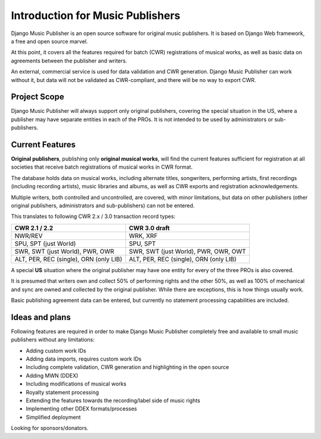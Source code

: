 Introduction for Music Publishers
=================================

Django Music Publisher is an open source software for original music publishers. It is based on Django Web framework, a free and open source marvel.

At this point, it covers all the features required for batch (CWR) registrations of musical works, as well as basic data on agreements between the publisher and writers.

An external, commercial service is used for data validation and CWR generation. Django Music Publisher can work without it, but data will not be validated as CWR-compliant, and there will be no way to export CWR.

Project Scope
+++++++++++++++++++++++++++++++++++++++++++++++++++++++++++++++++++++++++++++++

Django Music Publisher will always support only original publishers, covering the special situation in the US, where a publisher may have separate entities in each of the PROs. It is not intended to be used by administrators or sub-publishers.

Current Features
+++++++++++++++++++++++++++++++++++++++++++++++++++++++++++++++++++++++++++++++

**Original publishers**, publishing only **original musical works**, will find the current features sufficient for registration at all societies that receive batch registrations of musical works in CWR format.

The database holds data on musical works, including alternate titles, songwriters, performing artists, first recordings (including recording artists), music libraries and albums, as well as CWR exports and registration acknowledgements.

Multiple writers, both controlled and uncontrolled, are covered, with minor limitations, but data on other publishers (other original publishers, administrators and sub-publishers) can not be entered.

This translates to following CWR 2.x / 3.0 transaction record types:

======================================  =====================================
CWR 2.1 / 2.2                           CWR 3.0 draft
======================================  =====================================
NWR/REV                                 WRK, XRF
SPU, SPT (just World)                   SPU, SPT
SWR, SWT (just World), PWR, OWR         SWR, SWT (just World), PWR, OWR, OWT
ALT, PER, REC (single), ORN (only LIB)  ALT, PER, REC (single), ORN (only LIB) 
======================================  =====================================

A special **US** situation where the original publisher may have one entity for every of the three PROs is also covered.

It is presumed that writers own and collect 50% of performing rights and the other 50%, as well as 100% of mechanical and sync are owned and collected by the original publisher. While there are exceptions, this is how things usually work.

Basic publishing agreement data can be entered, but currently no statement processing capabilities are included.

Ideas and plans
++++++++++++++++++++++++++++++++++++++++++++++++++++++++++++++++++++++++++++++++

Following features are required in order to make Django Music Publisher completely free and available to small music publishers without any limitations:

* Adding custom work IDs
* Adding data imports, requires custom work IDs
* Including complete validation, CWR generation and highlighting in the open source
* Adding MWN (DDEX)
* Including modifications of musical works
* Royalty statement processing
* Extending the features towards the recording/label side of music rights
* Implementing other DDEX formats/processes
* Simplified deployment

Looking for sponsors/donators.
